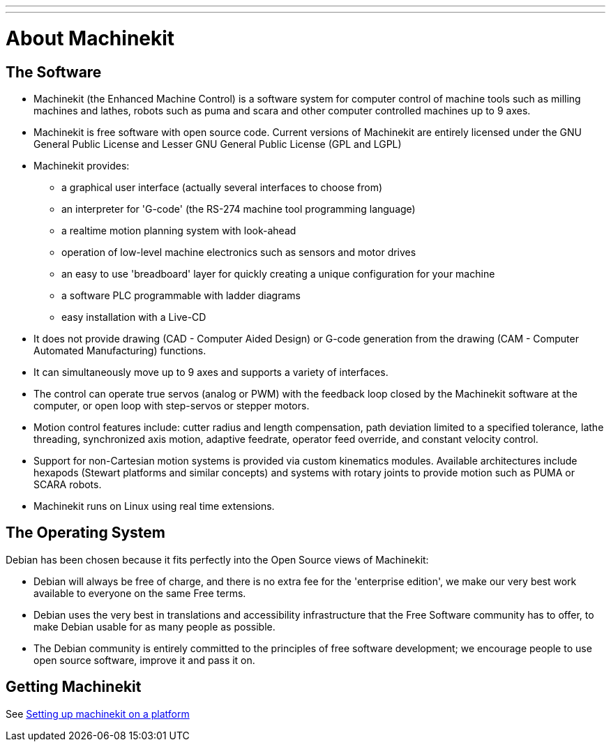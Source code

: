 ---
---

:skip-front-matter:
:source-highlighter: pygments

= About Machinekit

== The Software

* Machinekit (the Enhanced Machine Control) is a software system for computer
  control of machine tools such as milling machines and lathes, robots
  such as puma and scara and other computer controlled machines up to 9 axes.
* Machinekit is free software with open source code. Current versions of Machinekit
  are entirely licensed under the GNU General Public License and Lesser
  GNU General Public License (GPL and LGPL)
* Machinekit provides:
** a graphical user interface (actually several interfaces to choose from)
** an interpreter for 'G-code' (the RS-274 machine tool programming language)
** a realtime motion planning system with look-ahead
** operation of low-level machine electronics such as sensors and motor drives
** an easy to use 'breadboard' layer for quickly creating a unique 
   configuration for your machine
** a software PLC programmable with ladder diagrams
** easy installation with a Live-CD
* It does not provide drawing (CAD - Computer Aided Design) or G-code
  generation from the drawing (CAM - Computer Automated Manufacturing)
  functions.
* It can simultaneously move up to 9 axes and supports a variety of
  interfaces.
* The control can operate true servos (analog or PWM) with the feedback
  loop closed by the Machinekit software at the computer, or open loop with
  step-servos or stepper motors.
* Motion control features include: cutter radius and length
  compensation, path deviation limited to a specified tolerance, lathe
  threading, synchronized axis motion, adaptive feedrate, operator feed
  override, and constant velocity control.
* Support for non-Cartesian motion systems is provided via custom
  kinematics modules. Available architectures include hexapods (Stewart
  platforms and similar concepts) and systems with rotary joints to
  provide motion such as PUMA or SCARA robots.
* Machinekit runs on Linux using real time extensions. 

== The Operating System

Debian has been chosen because it fits perfectly into the Open Source
views of Machinekit:

 - Debian will always be free of charge, and there is no extra fee for
   the 'enterprise edition', we make our very best work available to
   everyone on the same Free terms.
 - Debian uses the very best in translations and accessibility
   infrastructure that the Free Software community has to offer, to make
   Debian usable for as many people as possible.
 - The Debian community is entirely committed to the principles of free
   software development; we encourage people to use open source software,
   improve it and pass it on.
   
== Getting Machinekit

See link:../../getting-started/getting-started-platform[Setting up machinekit on a platform]


